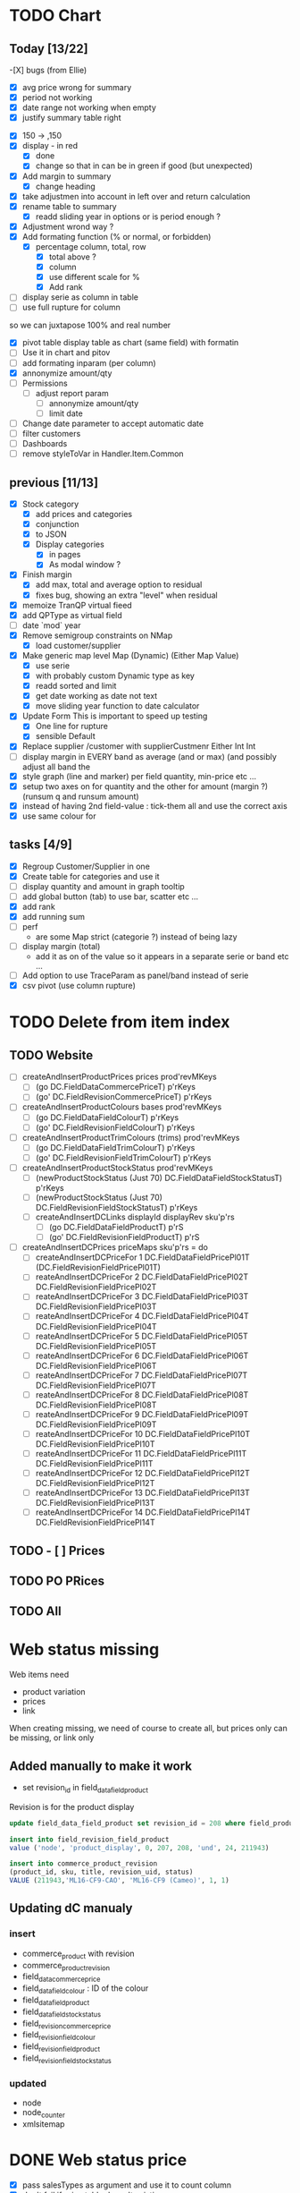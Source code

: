 * TODO Chart
** Today [13/22] 
   -[X] bugs (from Ellie)
    - [X] avg price wrong for summary
    - [X] period not working
    - [X]  date range not working when empty
    - [X] justify summary table right
   - [X] 150 -> ,150
   - [X] display - in red
     - [X] done
     - [X] change so that in can be in green if good (but unexpected)
   - [X] Add margin to summary
     - [X]  change heading
   - [X] take adjustmen into account in left over and return calculation
   - [X]  rename table to summary
     - [X]  readd sliding year in options or is period enough ?
   - [X] Adjustment wrond way ?
   - [X]  Add formating function (% or normal, or forbidden)
     - [X] percentage column, total, row
       - [X] total above ?
       - [X] column
       - [X] use different scale for %
       - [X] Add rank
   - [ ] display serie as column in table
   - [ ] use full rupture for column
so we can juxtapose 100% and real number
   - [X] pivot table
     display table as chart (same field) with formatin
   - [ ] Use it in chart and pitov
   - [ ] add formating inparam (per column)
   - [X] annonymize amount/qty
   - [ ] Permissions
     - [ ] adjust report param
       - [ ] annonymize amount/qty
       - [ ] limit date
   - [ ] Change date parameter to accept automatic date
   - [ ] filter customers
   - [ ] Dashboards
   - [ ] remove styleToVar in Handler.Item.Common
** previous [11/13] 
   - [X] Stock category
     - [X]  add prices and categories
     - [X]  conjunction
     - [X] to JSON
     - [X] Display categories
       - [X]  in pages
       - [X]  As modal window ?
   - [X] Finish margin
     - [X] add max, total and average  option to residual
     - [X]  fixes bug, showing an extra "level" when residual
   - [X] memoize TranQP virtual fieed
   - [X] add QPType as virtual field
   - [ ] date `mod` year
   - [X]  Remove semigroup constraints on NMap
     - [X] load customer/supplier
   - [X] Make generic map level Map (Dynamic) (Either Map Value)
     - [X]  use serie
     - [X] with probably custom Dynamic type as key
     - [X]  readd sorted and limit
     - [X] get date working as date not text
     - [X] move sliding year function to date calculator
   - [X] Update Form
     This is important to speed up testing
     - [X] One line for rupture
     - [X] sensible Default
   - [X] Replace supplier /customer with supplierCustmenr Either Int Int
   - [ ] display margin in EVERY band as average (and or max)  (and possibly adjust all band the
   - [X] style graph (line and marker) per field quantity, min-price etc ...
   - [X] setup two axes on for quantity and the other for amount (margin ?) (runsum q and runsum amount)
   - [X]instead of having 2nd field-value : tick-them all and use the correct axis
   - [X] use same colour for 
** tasks [4/9]
  - [X] Regroup Customer/Supplier in one
  - [X] Create table for categories and use it
  - [ ] display quantity and amount in graph tooltip
  - [ ] add global button (tab) to use bar, scatter etc ...
  - [X] add rank
  - [X] add running sum
  - [ ] perf 
    - are some Map strict (categorie ?) instead of being lazy
  - [ ] display margin (total)
    - add it as on of the value so it appears in a separate serie or band etc ...
  - [ ] Add option to use TraceParam as panel/band instead of serie
  - [X] csv pivot (use column rupture)
* TODO Delete from item index
** TODO Website 
  - [ ] createAndInsertProductPrices prices prod'revMKeys
    - [ ] (go DC.FieldDataCommercePriceT)  p'rKeys
    - [ ] (go' DC.FieldRevisionCommercePriceT)  p'rKeys
  - [ ] createAndInsertProductColours bases prod'revMKeys
    - [ ] (go DC.FieldDataFieldColourT) p'rKeys
    - [ ] (go' DC.FieldRevisionFieldColourT) p'rKeys
  - [ ] createAndInsertProductTrimColours (trims) prod'revMKeys
    - [ ] (go DC.FieldDataFieldTrimColourT) p'rKeys
    - [ ] (go' DC.FieldRevisionFieldTrimColourT) p'rKeys
  - [ ] createAndInsertProductStockStatus prod'revMKeys
    - [ ] (newProductStockStatus (Just 70) DC.FieldDataFieldStockStatusT) p'rKeys
    - [ ] (newProductStockStatus (Just 70) DC.FieldRevisionFieldStockStatusT) p'rKeys
   - [ ] createAndInsertDCLinks displayId displayRev sku'p'rs
    - [ ] (go DC.FieldDataFieldProductT) p'rS
    - [ ] (go' DC.FieldRevisionFieldProductT) p'rS
  - [ ] createAndInsertDCPrices priceMaps sku'p'rs = do
        - [ ]  createAndInsertDCPriceFor 1 DC.FieldDataFieldPricePl01T (DC.FieldRevisionFieldPricePl01T)
        - [ ] reateAndInsertDCPriceFor 2 DC.FieldDataFieldPricePl02T DC.FieldRevisionFieldPricePl02T
        - [ ] reateAndInsertDCPriceFor 3 DC.FieldDataFieldPricePl03T DC.FieldRevisionFieldPricePl03T
        - [ ] reateAndInsertDCPriceFor 4 DC.FieldDataFieldPricePl04T DC.FieldRevisionFieldPricePl04T
        - [ ] reateAndInsertDCPriceFor 5 DC.FieldDataFieldPricePl05T DC.FieldRevisionFieldPricePl05T
        - [ ] reateAndInsertDCPriceFor 6 DC.FieldDataFieldPricePl06T DC.FieldRevisionFieldPricePl06T
        - [ ] reateAndInsertDCPriceFor 7 DC.FieldDataFieldPricePl07T DC.FieldRevisionFieldPricePl07T
        - [ ] reateAndInsertDCPriceFor 8 DC.FieldDataFieldPricePl08T DC.FieldRevisionFieldPricePl08T
        - [ ] reateAndInsertDCPriceFor 9 DC.FieldDataFieldPricePl09T DC.FieldRevisionFieldPricePl09T
        - [ ] reateAndInsertDCPriceFor 10 DC.FieldDataFieldPricePl10T DC.FieldRevisionFieldPricePl10T
        - [ ] reateAndInsertDCPriceFor 11 DC.FieldDataFieldPricePl11T DC.FieldRevisionFieldPricePl11T
        - [ ] reateAndInsertDCPriceFor 12 DC.FieldDataFieldPricePl12T DC.FieldRevisionFieldPricePl12T
        - [ ] reateAndInsertDCPriceFor 13 DC.FieldDataFieldPricePl13T DC.FieldRevisionFieldPricePl13T
        - [ ] reateAndInsertDCPriceFor 14 DC.FieldDataFieldPricePl14T DC.FieldRevisionFieldPricePl14T
** TODO - [ ] Prices
** TODO PO PRices
** TODO All
* Web status missing
Web items need 
- product variation
- prices
- link
When creating missing, we need of course
to create all, but prices only can be missing,
or link only 
** Added manually to make it work
- set revision_id in field_data_field_product
Revision is for the product display 
#+BEGIN_SRC sql
 update field_data_field_product set revision_id = 208 where field_product_product_id = 211943

#+END_SRC
#+BEGIN_SRC  sql
  insert into field_revision_field_product
  value ('node', 'product_display', 0, 207, 208, 'und', 24, 211943)

#+END_SRC

#+BEGIN_SRC sql
 insert into commerce_product_revision 
 (product_id, sku, title, revision_uid, status)
 VALUE (211943,'ML16-CF9-CAO', 'ML16-CF9 (Cameo)', 1, 1)

#+END_SRC


** Updating dC manualy
*** insert
- commerce_product with revision
- commerce_product_revision
- field_data_commerce_price
- field_data_field_colour : ID of the colour
- field_data_field_product
- field_data_field_stock_status
- field_revision_commerce_price
- field_revision_field_colour
- field_revision_field_product
- field_revision_field_stock_status
*** updated
- node
- node_counter
- xmlsitemap
* DONE Web status  price
  CLOSED: [2017-08-14 Mon 18:54]
- [X] pass salesTypes as argument and use it to count column
- [X] don't fail if price table doesn't existing
- [X] implement diff and create webprice from FA Prices list
and set it to base
- [X] filter inactive price list?
* TODO to finish Items creation update
** TODO fix bug check button not working
 When refreshing a page "Search" checkbox and style are not in synck
 The easiest would probably be to reset the checkboxes
 It makes sense, since if we change the filter, the already checked box are not
 relevant anymore.
** TODO display price column name
** TODO display purchase information
as supplier description
** TODO fill 0_items table on item creation
** TODO add update button
Update existing item to match base.
**Important** don't forget to not update cost prices !!!
Only on visible panel
** TODO select column to update
** TODO add disable/enable button
*** TODO Needs running status
** TODO add delete button
** TODO Web status
Only work if nothing has been entered
*** TODO create
*** TODO update
*** TODO enable/disable
* Todo History [4/9] <2017-06-24 Sat> 
- [ ] bug bd1-sir ...
- [X] Group Adjustment details
in case of new + found
- [ ] don't update stocktake on stock adjusment
Done. but hardcoded
The problem is to differentiate genuine loc transfer
from delivery. Need from location
- [ ] move stock adjustment at the end of the day ?
but not delivery
- [X] try clever algo to reorder moves within a day
- [X] Add customer name
- [X] Add supplier name
- [ ] Add loc from 
- [ ] add operator
  - [ ] stocktake
  - [ ] pick 
  - [ ] pack
- [ ] display in blue when adjustment matches stocktake
* TODO StockAdjustment to FA<2017-06-07 Wed>
- [X] update adjustment as processed
- [X] record the link between FA transactions and Fames ones
- [ ] moves hardcoded value to config file
- [X ] check adjusted quantity is used instead of original one
Works but behavior is weird if we got a delivery between stocktake and adjustment ...

* TODO StockAdjustment to FA <2017-06-03 Sat> 
- [-] use CURL lib to generate
  - [X] generate StockAdjustment FA Object - which mapp to 
  - [ ] generate StockRename
  - [X] generate Item Transfert Object - no persistence
- [X] Stock adjustmen
- [X] item transfer
- [ ] Add Reject/process button
Items which are not processed (and don't need to) need to
be marked somehow so we don't try to process them again.
- [ ] Record FA transaction reference, in either StockAdjustment or details
- [-] Adjust quantity to not generate negative stock
  - [X] display it along old original quantity (textcart comment ?)
  - [-] find way to calculate actual quantities to adjustment
    - [X] just floor quantity to 0
* TODO TODO<2017-05-20 Sat> 
** DONE StockAdjustment
   CLOSED: [2017-06-03 Sat 14:23]
   - [X] add modulo
   On generate adjusment modulo 6 (for example) optional
** DONE Collect MOP lost items
   CLOSED: [2017-06-03 Sat 14:23]
** DONE generate quickcheck
   CLOSED: [2017-06-03 Sat 14:24]
Allow stocktake without barcode.
similar to 0 takes but doesn't
For example if 24 of a styles are in stock
but only 5 are checked.
We don't want to invalidate the last stocktake (and not the box)
as it's indicate where (location and barcode) are the styles
if needs to be.
However, those items won't be taken into account when calculating 
stock adjustement if they have been already adjusted.

In fact, a stocktake can be seen as a queue for pending adjustement.
The real information where things are is in the boxtake table.
*** DONE change ZeroTake to QuickTake
    CLOSED: [2017-05-21 Sun 08:07]
- [X] make sure that only zerotakes discard boxes
- [ ] make sure style, operator and date are carried over
*** DONE reuse style, operator and date
    CLOSED: [2017-06-03 Sat 14:24]
* DONE <2017-03-04 Sat> 
** Edit packing list [7/9]
- [X] add message
 to tell the user the PL have been edited
- [X] use PL reference as first order ref
- [X] implement delete details
- [X] write tests for "edit details" features
- [X] refactor
  - [X] remove all view routes use parameter instead
    - [X] where to put PL types used by routes ?
- [X] display parsing error nicely
- [ ] use user textcart to fill form on error
- [ ] +Allow empty PL+
  - [ ] what to do with the document key ? (Can't be null)
   Doesn't work. Using the same document twice generate an error.
- [-] edit PL info (not details)
  - [ ] write tests
  - [X] implement
- [X] update document key table ?
  - [X] easy when replacing

* TODO <2017-01-08 Sun> 
- [X] refactor stocktake to validate and save on the same workflow
- [X] check stocktake dates in stockadj page
- [ ] filter stockadj by 
  - [ ] date
  - [ ] stocktake
- [X] add =complete style= button
- [ ] add stocktake date if needed
  but probably not as it's in the file.
- [X] check override erase everything
Doesn't, as it's not an update. It only overrides barcodes
Maybe it should.
- [  filter stocktake by
  - [ ] style
  - [ ] 
- [ ] link stock_id in stock adj to stocktake 
* PL
- [ ] TODO check groups are valid
- [-] deliver boxes
  - [X] mark them as deliver
  - [ ] generate automatic stocktake
    Boxtakess are generated. We could instead generate a stocktake sheet
to upload manually.
* Features
** TODO Stock Adjustment [0/2]
*** TODO Generate stock adjustment from stock take amendment [0/2]
- [ ] Generate the diff
between the stock adj saved in db and the one which 
should be generated from the actual stocktake.

The new adj should set the parent to the original

 - [ ] add *parent* field in stock_adjustement
 - [ ] find all descendant
When comparing expeced adj with one in DB , we need to not only 
check for the adj to amend but also to all it's descendant and possibly ascendant.
Basically, all adjustments related to the original one should be loaded and taken into consideration.
** TODO Items
Allows to create an update new variations.
** Design
The main page displays the (outer) cross product between selected styles and selected colours (from style)
This done by filtering variations by regexp or SQL like expression the style and the colours.
The first variations selected represent the style to overview, the second variations represent the colour to look at.
For example the first selection returns

| T-Shirt | Black |
| T-Shirt | Blue  |
| Cap     | Black |

This correspond to T-Shirt and Cap[


and the second selection returns
| Hat | Black |
| Hat | Red |
This correspond to Black and Red.

The *cross product* will be

| T-Shirt | Black | Present |
| T-Shirt | Blue | Extra |
| T-Shrit | Red | Missing |
| Cap | Black | Present |
| Cap | Red | Missing |


T-Shirt-Red and Cap-Rep are *missing*. T-Shirt blue is *extra* as not part of the selected colours.
However Cap-Blue is not displayed as blue is not an expected colors


* Bugs

** Drupal Commerce borked
Delete Website items doesn't work if people have a pending order
There is a link between commerce_line_item and the product
via field_data_commerce_product
The following query shouldn't return anything
#+BEGIN_SRC sql
select * from dcx_field_data_commerce_product where commerce_product_product_id = 75661 limit 10
select dcx_commerce_line_item.* from dcx_field_data_commerce_product
left join dcx_commerce_product p on(product_id = commerce_product_product_id)
left join dcx_commerce_line_item on(entity_id = line_item_id)
where p.sku is NULL
#+END_SRC

If the database is corrupted we can either fix field_data_commerce_product manually
by looking at the sku in commerce_line_item and find the correct product_id in commerce_product.

The easiest however, is just to delete all commerce_line_item and then delete the order from the 
DC order interface.
